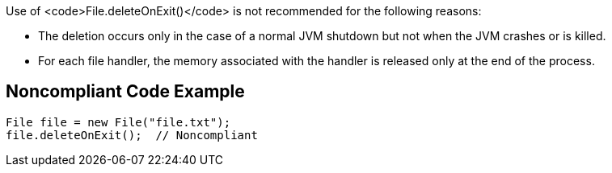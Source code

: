 Use of <code>File.deleteOnExit()</code> is not recommended for the following reasons:

* The deletion occurs only in the case of a normal JVM shutdown but not when the JVM crashes or is killed.
* For each file handler, the memory associated with the handler is released only at the end of the process.


== Noncompliant Code Example

----
File file = new File("file.txt");
file.deleteOnExit();  // Noncompliant
----


